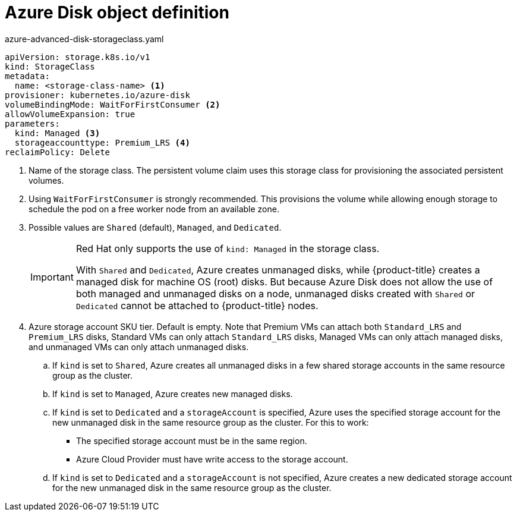 // Module included in the following assemblies:
//
// * storage/dynamic-provisioning.adoc

[id="azure-disk-definition_{context}"]
= Azure Disk object definition

.azure-advanced-disk-storageclass.yaml
[source,yaml]
----
apiVersion: storage.k8s.io/v1
kind: StorageClass
metadata:
  name: <storage-class-name> <1>
provisioner: kubernetes.io/azure-disk
volumeBindingMode: WaitForFirstConsumer <2>
allowVolumeExpansion: true
parameters:
  kind: Managed <3>
  storageaccounttype: Premium_LRS <4>
reclaimPolicy: Delete
----
<1> Name of the storage class. The persistent volume claim uses this storage class for provisioning the associated persistent volumes.
<2> Using `WaitForFirstConsumer` is strongly recommended. This provisions the volume while allowing enough storage to schedule the pod on a free worker node from an available zone.
<3> Possible values are `Shared` (default), `Managed`, and `Dedicated`.
+
[IMPORTANT]
====
Red Hat only supports the use of `kind: Managed` in the storage class.

With `Shared` and `Dedicated`, Azure creates unmanaged disks, while {product-title} creates a managed disk for machine OS (root) disks. But because Azure Disk does not allow the use of both managed and unmanaged disks on a node, unmanaged disks created with `Shared` or `Dedicated` cannot be attached to {product-title} nodes.
====

<4> Azure storage account SKU tier. Default is empty. Note that Premium VMs can attach both `Standard_LRS` and `Premium_LRS` disks, Standard VMs can only attach `Standard_LRS` disks, Managed VMs can only attach managed disks, and unmanaged VMs can only attach unmanaged disks.
+
.. If `kind` is set to `Shared`, Azure creates all unmanaged disks in a few shared storage accounts in the same resource group as the cluster.
.. If `kind` is set to `Managed`, Azure creates new managed disks.
.. If `kind` is set to `Dedicated` and a `storageAccount` is specified, Azure uses the specified storage account for the new unmanaged disk in the same resource group as the cluster. For this to work:
 * The specified storage account must be in the same region.
 * Azure Cloud Provider must have write access to the storage account.
.. If `kind` is set to `Dedicated` and a `storageAccount` is not specified, Azure creates a new dedicated storage account for the new unmanaged disk in the same resource group as the cluster.
